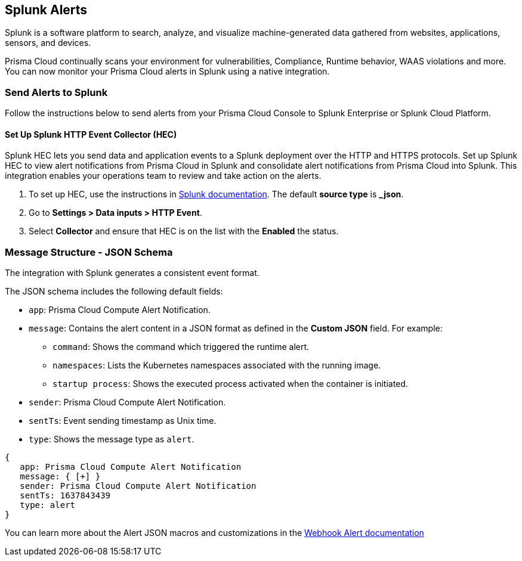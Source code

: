 [#splunk-alerts]
== Splunk Alerts

Splunk is a software platform to search, analyze, and visualize machine-generated data gathered from websites, applications, sensors, and devices.

Prisma Cloud continually scans your environment for vulnerabilities, Compliance, Runtime behavior, WAAS violations and more. You can now monitor your Prisma Cloud alerts in Splunk using a native integration.

[#send-alerts-to-splunk]
=== Send Alerts to Splunk

Follow the instructions below to send alerts from your Prisma Cloud Console to Splunk Enterprise or Splunk Cloud Platform.

[.task]
[#set-up-splunk-http-event-collector-hec]
==== Set Up Splunk HTTP Event Collector (HEC)

Splunk HEC lets you send data and application events to a Splunk deployment over the HTTP and HTTPS protocols. Set up Splunk HEC to view alert notifications from Prisma Cloud in Splunk and consolidate alert notifications from Prisma Cloud into Splunk. This integration enables your operations team to review and take action on the alerts.

[.procedure]
. To set up HEC, use the instructions in https://docs.splunk.com/Documentation/Splunk/latest/Data/UsetheHTTPEventCollector[Splunk documentation].
The default *source type* is *_json*.

. Go to *Settings > Data inputs > HTTP Event*.

. Select *Collector* and ensure that HEC is on the list with the *Enabled* the status.

ifdef::compute_edition[]
[.task]
[#set-up-the-splunk-integration]
==== Set up the Splunk Integration

[.procedure]
. Log in to Prisma Cloud Console.

. Go to *Manage > Alerts > Manage* tab.

. Click on *+ Add profile* to create a dedicated alert profile for Splunk.

.. Enter a name for your alert profile.

.. In *Provider*, select *Splunk*.

... In *Splunk HTTP event collector URL*, enter the Splunk HEC URL that you set up earlier.

... In Custom JSON, enter the structure of the JSON payload, or use the default JSON. 
+
For more details about the type of data in each field, click *Show macros*.

... Enter *Auth Token*
+
The integration uses token-based authentication between Prisma Cloud and Splunk to authenticate connections to Splunk HEC.
A token is a 32-bit number that is presented in Splunk.

.. In *Alert triggers* section, select what triggers send alerts to Splunk.

.. Click *Send test alert* to test the connection. You can view the test message in Splunk.
+
image::splunk-alert-profile.png[width=750]
endif::compute_edition[]

ifdef::prisma_cloud[]
[.task]
[#set-up-the-splunk-integration]
==== Set up the Splunk Integration

The Prisma Cloud Compute Enterprise Edition (SaaS) uses the same notification settings you set up in the platform for CSPM alerts. You configure the notifications in the platform under *Settings > Integrations*. You can import them as an alert profile to use them in Prisma Cloud Compute. You need to make any changes to the provider settings on the platform side.

[.procedure]
. https://docs.paloaltonetworks.com/prisma/prisma-cloud/prisma-cloud-admin/configure-external-integrations-on-prisma-cloud/integrate-prisma-cloud-with-splunk.html[Integrate Prisma Cloud with Splunk].

. Import the platform notification configuration in Prisma Cloud Compute:

.. Go to *Compute > Manage > Alerts > Manage* tab.

.. Click on *Add Profile*.

.. From the *Provider* drop down, select *Prisma Cloud*.

.. In the *Integrations* field, select the configuration you set up when https://docs.paloaltonetworks.com/prisma/prisma-cloud/prisma-cloud-admin/configure-external-integrations-on-prisma-cloud/integrate-prisma-cloud-with-splunk.html[integrating Prisma Cloud with Splunk].

.. Select the triggers you want sent to this channel.

.. Click *Save*.
+
image::splunk-saas-alert-profile.png[width=750]
endif::prisma_cloud[]

[#message-structure---json-schema]
=== Message Structure - JSON Schema

The integration with Splunk generates a consistent event format.

The JSON schema includes the following default fields:

* `app`: Prisma Cloud Compute Alert Notification.

* `message`: Contains the alert content in a JSON format as defined in the *Custom JSON* field. For example:

** `command`: Shows the command which triggered the runtime alert.

** `namespaces`: Lists the Kubernetes namespaces associated with the running image.

** `startup process`: Shows the executed process activated when the container is initiated.

* `sender`: Prisma Cloud Compute Alert Notification.

* `sentTs`: Event sending timestamp as Unix time.

* `type`: Shows the message type as `alert`.

[source,json]
----
{
   app: Prisma Cloud Compute Alert Notification
   message: { [+] }
   sender: Prisma Cloud Compute Alert Notification
   sentTs: 1637843439
   type: alert
}
----

You can learn more about the Alert JSON macros and customizations in the xref:webhook.adoc[Webhook Alert documentation] 
